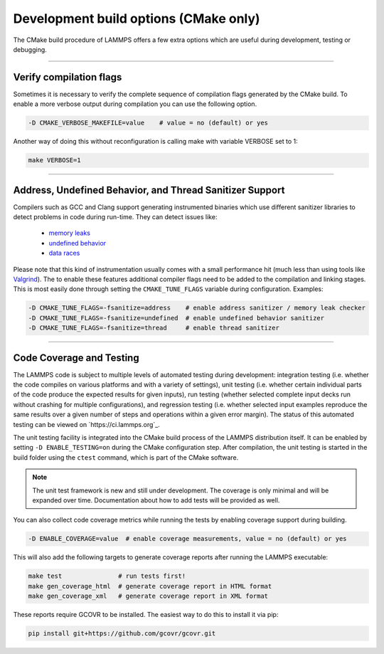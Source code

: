 Development build options (CMake only)
======================================

The CMake build procedure of LAMMPS offers a few extra options which are
useful during development, testing or debugging.

----------

.. _compilation:

Verify compilation flags
------------------------

Sometimes it is necessary to verify the complete sequence of compilation flags
generated by the CMake build. To enable a more verbose output during
compilation you can use the following option.

.. code-block:: bash

   -D CMAKE_VERBOSE_MAKEFILE=value    # value = no (default) or yes

Another way of doing this without reconfiguration is calling make with variable VERBOSE set to 1:

.. code-block:: bash

   make VERBOSE=1

----------

.. _sanitizer:

Address, Undefined Behavior, and Thread Sanitizer Support
---------------------------------------------------------

Compilers such as GCC and Clang support generating instrumented binaries
which use different sanitizer libraries to detect problems in code
during run-time. They can detect issues like:

 - `memory leaks <https://clang.llvm.org/docs/AddressSanitizer.html>`_
 - `undefined behavior <https://clang.llvm.org/docs/UndefinedBehaviorSanitizer.html>`_
 - `data races <https://clang.llvm.org/docs/ThreadSanitizer.html>`_

Please note that this kind of instrumentation usually comes with a small
performance hit (much less than using tools like `Valgrind
<https://valgrind.org>`_).  The to enable these features additional
compiler flags need to be added to the compilation and linking stages.
This is most easily done through setting the ``CMAKE_TUNE_FLAGS``
variable during configuration. Examples:

.. code-block:: bash

   -D CMAKE_TUNE_FLAGS=-fsanitize=address    # enable address sanitizer / memory leak checker
   -D CMAKE_TUNE_FLAGS=-fsanitize=undefined  # enable undefined behavior sanitizer
   -D CMAKE_TUNE_FLAGS=-fsanitize=thread     # enable thread sanitizer

----------

.. _testing:

Code Coverage and Testing
-------------------------

The LAMMPS code is subject to multiple levels of automated testing
during development: integration testing (i.e. whether the code compiles
on various platforms and with a variety of settings), unit testing
(i.e. whether certain individual parts of the code produce the expected
results for given inputs), run testing (whether selected complete input
decks run without crashing for multiple configurations), and regression
testing (i.e. whether selected input examples reproduce the same
results over a given number of steps and operations within a given
error margin).  The status of this automated testing can be viewed on
`https://ci.lammps.org`_.

The unit testing facility is integrated into the CMake build process of
the LAMMPS distribution itself.  It can be enabled by setting
``-D ENABLE_TESTING=on`` during the CMake configuration step.  After
compilation, the unit testing is started in the build folder using the
``ctest`` command, which is part of the CMake software.

.. note::

   The unit test framework is new and still under development.
   The coverage is only minimal and will be expanded over time.
   Documentation about how to add tests will be provided as well.


You can also collect code coverage metrics while running the tests by
enabling coverage support during building.

.. code-block:: bash

   -D ENABLE_COVERAGE=value  # enable coverage measurements, value = no (default) or yes

This will also add the following targets to generate coverage reports
after running the LAMMPS executable:

.. code-block:: bash

   make test               # run tests first!
   make gen_coverage_html  # generate coverage report in HTML format
   make gen_coverage_xml   # generate coverage report in XML format

These reports require GCOVR to be installed. The easiest way to do this
to install it via pip:

.. code-block:: bash

   pip install git+https://github.com/gcovr/gcovr.git
